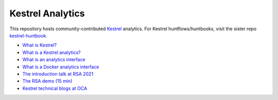 =================
Kestrel Analytics
=================

This repository hosts community-contributed `Kestrel <https://github.com/opencybersecurityalliance/kestrel-lang>`_ analytics. For Kestrel huntflows/huntbooks, visit the sister repo `kestrel-huntbook <https://github.com/opencybersecurityalliance/kestrel-huntbook>`_.

- `What is Kestrel? <https://kestrel.readthedocs.io/en/latest/overview.html>`_
- `What is a Kestrel analytics? <https://kestrel.readthedocs.io/en/latest/language.html#apply>`_
- `What is an analytics interface <https://kestrel.readthedocs.io/en/latest/language.html#data-and-analytics-interfaces>`_
- `What is a Docker analytics interface <https://kestrel.readthedocs.io/en/latest/source/kestrel_analytics_docker.interface.html>`_
- `The introduction talk at RSA 2021 <https://www.rsaconference.com/Library/presentation/USA/2021/The%20Game%20of%20Cyber%20Threat%20Hunting%20The%20Return%20of%20the%20Fun>`_
- `The RSA demo (15 min) <https://www.youtube.com/watch?v=tASFWZfD7l8>`_
- `Kestrel technical blogs at OCA <https://opencybersecurityalliance.org/posts>`_
